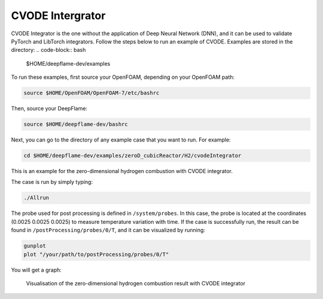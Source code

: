 CVODE Intergrator
===================
CVODE Integrator is the one without the application of Deep Neural Network (DNN), and it can be used to validate PyTorch and LibTorch integrators.
Follow the steps below to run an example of CVODE. Examples are stored in the directory: 
.. code-block:: bash

    $HOME/deepflame-dev/examples

To run these examples, first source your OpenFOAM, depending on your OpenFOAM path:

.. code-block:: bash

    source $HOME/OpenFOAM/OpenFOAM-7/etc/bashrc

Then, source your DeepFlame:

.. code-block:: bash

    source $HOME/deepflame-dev/bashrc

Next, you can go to the directory of any example case that you want to run. For example:

.. code-block:: bash

    cd $HOME/deepflame-dev/examples/zeroD_cubicReactor/H2/cvodeIntegrator

This is an example for the zero-dimensional hydrogen combustion  with CVODE integrator.

The case is run by simply typing: 

.. code-block:: bash

    ./Allrun

The probe used for post processing is defined in ``/system/probes``. In this case, the probe is located at the coordinates (0.0025 0.0025 0.0025) to measure temperature variation with time. 
If the case is successfully run, the result can be found in ``/postProcessing/probes/0/T``, and it can be visualized by running: 

.. code-block:: bash

    gunplot
    plot "/your/path/to/postProcessing/probes/0/T"

You will get a graph:

.. figure:: 0Dcvode.jpg
    
    Visualisation of the zero-dimensional hydrogen combustion result with CVODE integrator